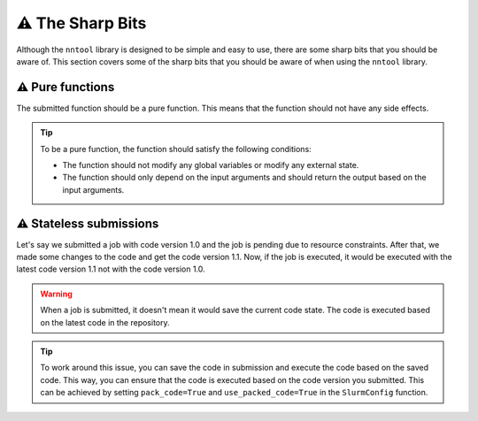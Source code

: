 ⚠️ The Sharp Bits
###############

Although the ``nntool`` library is designed to be simple and easy to use, there are some sharp bits that you should be aware of. This section covers some of the sharp bits that you should be aware of when using the ``nntool`` library.

⚠️ Pure functions
==============

The submitted function should be a pure function. This means that the function should not have any side effects.

.. tip::

   To be a pure function, the function should satisfy the following conditions:

   - The function should not modify any global variables or modify any external state.
   - The function should only depend on the input arguments and should return the output based on the input arguments.


⚠️ Stateless submissions
==========================

Let's say we submitted a job with code version 1.0 and the job is pending due to resource constraints. After that, we made some changes to the code and get the code version 1.1. Now, if the job is executed, it would be executed with the latest code version 1.1 not with the code version 1.0.

.. warning::
   When a job is submitted, it doesn't mean it would save the current code state. The code is executed based on the latest code in the repository.

.. tip::
   To work around this issue, you can save the code in submission and execute the code based on the saved code. This way, you can ensure that the code is executed based on the code version you submitted. This can be achieved by setting ``pack_code=True`` and ``use_packed_code=True`` in the ``SlurmConfig`` function.
